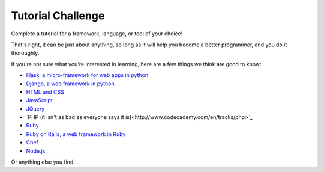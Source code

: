 Tutorial Challenge
==================

Complete a tutorial for a framework, language, or tool of your choice!

That's right, it can be just about anything, so long as it 
will help you become a better programmer, and you do it thoroughly.

If you're not sure what you're interested in learning, here are
a few things we think are good to know:

* `Flask, a micro-framework for web apps in python <http://flask.pocoo.org/docs/0.10/tutorial/>`_
* `Django, a web framework in python <https://docs.djangoproject.com/en/1.7/intro/tutorial01/>`_ 
* `HTML and CSS <http://www.codecademy.com/en/tracks/web>`_
* `JavaScript <http://www.codecademy.com/en/tracks/web>`_
* `JQuery <http://www.codecademy.com/en/tracks/jquery>`_
* `PHP (it isn't as bad as everyone says it is)<http://www.codecademy.com/en/tracks/php>`_
* `Ruby <http://www.codecademy.com/en/tracks/ruby>`_
* `Ruby on Rails, a web framework in Ruby <https://www.railstutorial.org/book>`_
* `Chef <https://learn.chef.io/ubuntu/configure-a-resource/>`_
* `Node.js <http://nodeschool.io/#workshoppers>`_

Or anything else you find!
